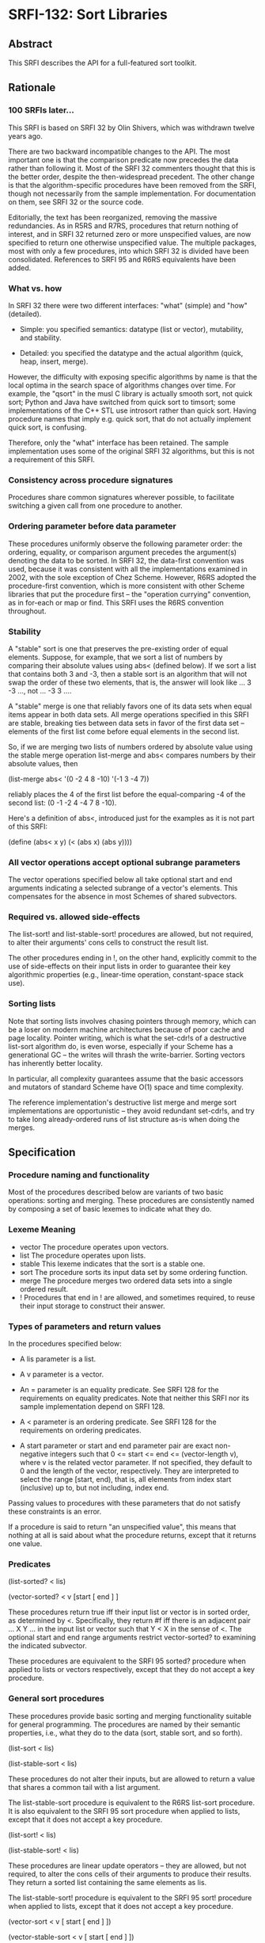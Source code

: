 * SRFI-132: Sort Libraries
** Abstract
This SRFI describes the API for a full-featured sort toolkit.
** Rationale
*** 100 SRFIs later...
This SRFI is based on SRFI 32 by Olin Shivers, which was withdrawn twelve years ago.

There are two backward incompatible changes to the API. The most important one is that the comparison predicate now precedes the data rather than following it. Most of the SRFI 32 commenters thought that this is the better order, despite the then-widespread precedent. The other change is that the algorithm-specific procedures have been removed from the SRFI, though not necessarily from the sample implementation. For documentation on them, see SRFI 32 or the source code.

Editorially, the text has been reorganized, removing the massive redundancies. As in R5RS and R7RS, procedures that return nothing of interest, and in SRFI 32 returned zero or more unspecified values, are now specified to return one otherwise unspecified value. The multiple packages, most with only a few procedures, into which SRFI 32 is divided have been consolidated. References to SRFI 95 and R6RS equivalents have been added.
*** What vs. how
In SRFI 32 there were two different interfaces: "what" (simple) and "how" (detailed).

  * Simple: you specified semantics: datatype (list or vector), mutability, and stability.

  * Detailed: you specified the datatype and the actual algorithm (quick, heap, insert, merge).

However, the difficulty with exposing specific algorithms by name is that the local optima in the search space of algorithms changes over time. For example, the "qsort" in the musl C library is actually smooth sort, not quick sort; Python and Java have switched from quick sort to timsort; some implementations of the C++ STL use introsort rather than quick sort. Having procedure names that imply e.g. quick sort, that do not actually implement quick sort, is confusing.

Therefore, only the "what" interface has been retained. The sample implementation uses some of the original SRFI 32 algorithms, but this is not a requirement of this SRFI.
*** Consistency across procedure signatures
Procedures share common signatures wherever possible, to facilitate switching a given call from one procedure to another.
*** Ordering parameter before data parameter
These procedures uniformly observe the following parameter order: the ordering, equality, or comparison argument precedes the argument(s) denoting the data to be sorted. In SRFI 32, the data-first convention was used, because it was consistent with all the implementations examined in 2002, with the sole exception of Chez Scheme. However, R6RS adopted the procedure-first convention, which is more consistent with other Scheme libraries that put the procedure first -- the "operation currying" convention, as in for-each or map or find. This SRFI uses the R6RS convention throughout.
*** Stability
A "stable" sort is one that preserves the pre-existing order of equal elements. Suppose, for example, that we sort a list of numbers by comparing their absolute values using abs< (defined below). If we sort a list that contains both 3 and -3, then a stable sort is an algorithm that will not swap the order of these two elements, that is, the answer will look like ... 3 -3 ..., not ... -3 3 ....

A "stable" merge is one that reliably favors one of its data sets when equal items appear in both data sets. All merge operations specified in this SRFI are stable,
breaking ties between data sets in favor of the first data set -- elements of the first list come before equal elements in the second list.

So, if we are merging two lists of numbers ordered by absolute value using the stable merge operation list-merge and abs< compares numbers by their absolute values, then

(list-merge abs< '(0 -2 4 8 -10) '(-1 3 -4 7))

reliably places the 4 of the first list before the equal-comparing -4 of the second list: (0 -1 -2 4 -4 7 8 -10).

Here's a definition of abs<, introduced just for the examples as it is not part of this SRFI:

(define (abs< x y) (< (abs x) (abs y))))
*** All vector operations accept optional subrange parameters
The vector operations specified below all take optional start and end arguments indicating a selected subrange of a vector's elements. This compensates for the absence in most Schemes of shared subvectors.
*** Required vs. allowed side-effects
The list-sort! and list-stable-sort! procedures are allowed, but not required, to alter their arguments' cons cells to construct the result list.

The other procedures ending in !, on the other hand, explicitly commit to the use of side-effects on their input lists in order to guarantee their key algorithmic
properties (e.g., linear-time operation, constant-space stack use).
*** Sorting lists
Note that sorting lists involves chasing pointers through memory, which can be a loser on modern machine architectures because of poor cache and page locality. Pointer writing, which is what the set-cdr!s of a destructive list-sort algorithm do, is even worse, especially if your Scheme has a generational GC -- the writes will thrash the write-barrier. Sorting vectors has inherently better locality.

In particular, all complexity guarantees assume that the basic accessors and mutators of standard Scheme have O(1) space and time complexity.

The reference implementation's destructive list merge and merge sort implementations are opportunistic -- they avoid redundant set-cdr!s, and try to take long
already-ordered runs of list structure as-is when doing the merges.
** Specification
*** Procedure naming and functionality
Most of the procedures described below are variants of two basic operations: sorting and merging. These procedures are consistently named by composing a set of basic
lexemes to indicate what they do.
*** Lexeme Meaning
 * vector The procedure operates upon vectors.
 * list   The procedure operates upon lists.
 * stable This lexeme indicates that the sort is a stable one.
 * sort   The procedure sorts its input data set by some ordering function.
 * merge  The procedure merges two ordered data sets into a single ordered result.
 * !      Procedures that end in ! are allowed, and sometimes required, to reuse their input storage to construct their answer.
*** Types of parameters and return values
In the procedures specified below:

  * A lis parameter is a list.

  * A v parameter is a vector.

  * An = parameter is an equality predicate. See SRFI 128 for the requirements on equality predicates. Note that neither this SRFI nor its sample implementation depend on SRFI 128.

  * A < parameter is an ordering predicate. See SRFI 128 for the requirements on ordering predicates.

  * A start parameter or start and end parameter pair are exact non-negative integers such that 0 <= start <= end <= (vector-length v), where v is the related vector
    parameter. If not specified, they default to 0 and the length of the vector, respectively. They are interpreted to select the range [start, end), that is, all elements from index start (inclusive) up to, but not including, index end.

Passing values to procedures with these parameters that do not satisfy these constraints is an error.

If a procedure is said to return "an unspecified value", this means that nothing at all is said about what the procedure returns, except that it returns one value.
*** Predicates
(list-sorted? < lis)

(vector-sorted? < v [start [ end ] ]

These procedures return true iff their input list or vector is in sorted order, as determined by <. Specifically, they return #f iff there is an adjacent pair ... X Y ... in the input list or vector such that Y < X in the sense of <. The optional start and end range arguments restrict vector-sorted? to examining the indicated subvector.

These procedures are equivalent to the SRFI 95 sorted? procedure when applied to lists or vectors respectively, except that they do not accept a key procedure.
*** General sort procedures

These procedures provide basic sorting and merging functionality suitable for general programming. The procedures are named by their semantic properties, i.e., what they do to the data (sort, stable sort, and so forth).

(list-sort < lis)

(list-stable-sort < lis)

These procedures do not alter their inputs, but are allowed to return a value that shares a common tail with a list argument.

The list-stable-sort procedure is equivalent to the R6RS list-sort procedure. It is also equivalent to the SRFI 95 sort procedure when applied to lists, except that it does not accept a key procedure.

(list-sort! < lis)

(list-stable-sort! < lis)

These procedures are linear update operators -- they are allowed, but not required, to alter the cons cells of their arguments to produce their results. They return a sorted list containing the same elements as lis.

The list-stable-sort! procedure is equivalent to the SRFI 95 sort! procedure when applied to lists, except that it does not accept a key procedure.

(vector-sort < v [ start [ end ] ])

(vector-stable-sort < v [ start [ end ] ])

These procedures do not alter their inputs, but allocate a fresh vector as their result, of length end - start. The vector-stable-sort procedure with no optional arguments is equivalent to the R6RS vector-sort procedure. It is also equivalent to the SRFI 95 sort procedure when applied to vectors, except that it does not accept a key procedure.

(vector-sort! < v [ start [ end ] ])

(vector-stable-sort! < v [ start [ end ] ])

These procedures sort their data in-place. (But note that vector-stable-sort! may allocate temporary storage proportional to the size of the input -- there are no known O(n lg n) stable vector sorting algorithms that run in constant space.) They return an unspecified value.

The vector-sort! procedure with no optional arguments is equivalent to the R6RS vector-sort! procedure.
*** Merge procedures
All four merge operations are stable: an element of the initial list lis[1] or vector v[1] will come before an equal-comparing element in the second list lis[2] or vector v[2] in the result.

(list-merge < lis[1] lis[2])

This procedure does not alter its inputs, and is allowed to return a value that shares a common tail with a list argument.

This procedure is equivalent to the SRFI 95 merge procedure when applied to lists, except that it does not accept a key procedure.

(list-merge! < lis[1] lis[2])

This procedure makes only a single, iterative, linear-time pass over its argument lists, using set-cdr!s to rearrange the cells of the lists into the list that is returned -- it works "in place." Hence, any cons cell appearing in the result must have originally appeared in an input. It returns the sorted input.

Additionally, list-merge! is iterative, not recursive -- it can operate on arguments of arbitrary size without requiring an unbounded amount of stack space. The intent of this iterative-algorithm commitment is to allow the programmer to be sure that if, for example, list-merge! is asked to merge two ten-million-element lists, the operation will complete without performing some extremely (possibly twenty-million) deep recursion.

This procedure is equivalent to the SRFI 95 merge! procedure when applied to lists, except that it does not accept a key procedure.

(vector-merge < v[1] v[2] [ start[1] [ end[1] [ start[2] [ end[2] ] ] ] ])

This procedure does not alter its inputs, and returns a newly allocated vector of length (end[1] - start[1]) + (end[2] - start[2]).

This procedure is equivalent to the SRFI 95 merge procedure when applied to vectors, except that it does not accept a key procedure.

(vector-merge! < to from[1] from[2] [ start [ start[1] [ end[1] [ start[2] [ end[2] ] ] ] ] ])

This procedure writes its result into vector to, beginning at index start, for indices less than end, which is defined as start + (end[1] - start[1]) + (end[2] - start[2]). The target subvector to[start, end) may not overlap either of the source subvectors from[1][start[1], end[1]] and from[2][start[2], end[2]]. It returns an unspecified value.

This procedure is equivalent to the SRFI 95 merge! procedure when applied to lists, except that it does not accept a key procedure.
*** Deleting duplicate neighbors
These procedures delete adjacent duplicate elements from a list or a vector, using a given element-equality procedure. The first/leftmost element of a run of equal elements is the one that survives. The list or vector is not otherwise disordered.

These procedures are linear time -- much faster than the O(n^2) general duplicate-element deletion procedures that do not assume any "bunching" of elements provided by SRFI 1. If you want to delete duplicate elements from a large list or vector, sort the elements to bring equal items together, then use one of these procedures, for a total time of O(n lg n).

The equality procedure is always invoked as (= x y), where x comes before y in the containing list or vector.

(list-delete-neighbor-dups = lis)

This procedure does not alter its input list, but its result may share storage with the input list.

(list-delete-neighbor-dups! = lis)

This procedure mutates its input list in order to construct its result. It makes only a single, iterative, linear-time pass over its argument, using set-cdr!s to rearrange the cells of the list into the final result -- it works "in place." Hence, any cons cell appearing in the result must have originally appeared in the input.

(vector-delete-neighbor-dups = v [ start [ end ] ])

This procedure does not alter its input vector, but rather newly allocates and returns a vector to hold the result.

(vector-delete-neighbor-dups! = v [ start [ end ] ])

This procedure reuses its input vector to hold the answer, packing it into the index range [start, newend), where newend is the non-negative exact integer that is returned as its value. The vector is not altered outside the range [start, newend).
**** Examples:
    (list-delete-neighbor-dups = '(1 1 2 7 7 7 0 -2 -2))
               => (1 2 7 0 -2)

    (vector-delete-neighbor-dups = '#(1 1 2 7 7 7 0 -2 -2))
               => #(1 2 7 0 -2)

    (vector-delete-neighbor-dups < '#(1 1 2 7 7 7 0 -2 -2) 3 7))
               => #(7 0 -2)

;; Result left in v[3,9):
(let ((v (vector 0 0 0 1 1 2 2 3 3 4 4 5 5 6 6)))
  (cons (vector-delete-neighbor-dups! < v 3)
        v))
              => (9 . #(0 0 0 1 2 3 4 5 6 4 4 5 5 6 6))
*** Finding the median
These procedures do not have SRFI 32 counterparts. They find the median element of a vector after sorting it in accordance with an ordering procedure. If the number of elements in v is odd, the middlemost element of the sorted result is returned. If the number of elements is zero, knil is returned. Otherwise, mean is applied to the two middlemost elements in the order in which they appear in v, and whatever it returns is returned. If mean is omitted, then the default mean procedure is (lambda (a b) (/ (+ a b) 2), but this procedure is applicable to non-numeric values as well.

(vector-find-median < v knil [ mean ])

This procedure does not alter its input vector, but rather newly allocates a vector to hold the intermediate result. Runs in O(n) time.

(vector-find-median! < v knil [ mean ])

This procedure reuses its input vector to hold the intermediate result, leaving it sorted, but is otherwise the same as vector-find-median. Runs in O(n ln n) time.
*** Selection
These procedures do not have SRFI 32 counterparts.

(vector-select! < v k [ start [ end ] ] )

This procedure returns the kth smallest element (in the sense of the < argument) of the region of a vector between start and end. Elements within the range may be reordered, whereas those outside the range are left alone. Runs in O(n) time.

(vector-separate! < v k [ start [ end ] ] )

This procedure places the smallest k elements (in the sense of the < argument) of the region of a vector between start and end into the first k positions of that range, and the remaining elements into the remaining positions. Otherwise, the elements are not in any particular order. Elements outside the range are left alone. Runs in O(n) time. Returns an unspecified value.
** Implementation
The sample implementation is a modified version of the Scheme 48 implementation of the sorting structure, and is found in the repository of this SRFI. It will use the R6RS sorting library if it is available, but does not depend on it. This is close to the original SRFI 32 reference implementation, but includes some bug fixes and switches the < and = arguments to the initial position. It also adds implementations for the median and selection procedures. The code is very portable and freely reusable. It is tightly bummed, as far as could be done in portable Scheme, and is commented in Olin's usual voluminous style, including notes on porting and implementation-specific optimizations. The median and selection code is specific to this SRFI.

The only non-R4RS features in the code are the use of R5RS/R6RS/R7RS multiple-value return, with values and call-with-values procedures, and the use of R7RS-style error to report an assertion violation.

You could speed up the vector code a lot by error-checking the procedure parameters and then shifting over to fixnum-specific arithmetic and dangerous vector-indexing and vector-setting primitives. The comments in the code indicate where the initial error checks would have to be added. There are several (quotient n 2) calls that could be changed to a fixnum right-shift, as well, in both the list and vector code. The code is designed to enable this -- each file usually exports one or two "safe" procedures that end up calling an internal "dangerous" primitive. The little exported cover procedures are where you move the error checks.

This should provide big speedups. In fact, all the code bumming in the source pretty much disappears in the noise unless you have a good compiler and also can dump the
vector-index checks and generic arithmetic -- so it's really set up for optimization rather than fully optimized.

The optional-arg parsing, defaulting, and error checking is done with a portable syntax-rules macro. But if the target Scheme has a faster mechanism (e.g., Chez), it's definitely better to switch to using it. Note that argument defaulting and error-checking are interleaved -- there's no need to error-check defaulted start and end args to see if they are fixnums that are legal vector indices for the corresponding vector, etc.
*** Files
 * delndups.scm - the delete-neighbor-dups procedures
 * lmsort.scm - list merge sort
 * median.scm - the find-median procedures
 * selection.scm - the selection procedure
 * sort.scm - generic sort and merge procedures
 * sorting-test.scm - test file
 * sortp.scm - sort predicates
 * srfi-132.scm - a Chicken library providing this SRFI
 * srfi-132.sld - an R7RS counterpart of srfi-132.scm
 * vector-util.scm - vector utilities
 * vhsort.scm - vector heap sort
 * visort.scm - vector insert sort
 * vmsort.scm - vector merge sort
 * vqsort2.scm - vector quick sort
** Acknowledgements
Olin thanked the authors of the open source consulted when designing this library, particularly Richard O'Keefe, Donovan Kolbly and the MIT Scheme Team. John thanks Will Clinger for his detailed comments, and both Will Clinger and Alex Shinn for their implementation efforts.
** Author
 * John Cowan (based on SRFI 32 by Olin Shivers)
 * Ported to Chicken Scheme 5 by Sergey Goldgaber
** Copyright
SRFI text copyright

This document is copyright (C) Olin Shivers (1998, 1999). All Rights Reserved.

Permission is hereby granted, free of charge, to any person obtaining a copy of this software and associated documentation files (the "Software"), to deal in the Software without restriction, including without limitation the rights to use, copy, modify, merge, publish, distribute, sublicense, and/or sell copies of the Software, and to permit persons to whom the Software is furnished to do so, subject to the following conditions:

The above copyright notice and this permission notice shall be included in all copies or substantial portions of the Software.

THE SOFTWARE IS PROVIDED "AS IS", WITHOUT WARRANTY OF ANY KIND, EXPRESS OR IMPLIED, INCLUDING BUT NOT LIMITED TO THE WARRANTIES OF MERCHANTABILITY, FITNESS FOR A PARTICULAR PURPOSE AND NONINFRINGEMENT. IN NO EVENT SHALL THE AUTHORS OR COPYRIGHT HOLDERS BE LIABLE FOR ANY CLAIM, DAMAGES OR OTHER LIABILITY, WHETHER IN AN ACTION OF CONTRACT, TORT OR OTHERWISE, ARISING FROM, OUT OF OR IN CONNECTION WITH THE SOFTWARE OR THE USE OR OTHER DEALINGS IN THE SOFTWARE.
** Sample implementation copyright
Short summary: no restrictions.

While Olin wrote all of this code himself, he read a lot of code before he began writing. However, all such code is, itself, either open source or public domain, rendering irrelevant any issue of "copyright taint."

Hence the sample implementation is Copyright © 1998 by Olin Shivers and made available under the same copyright as the SRFI text (see above).
